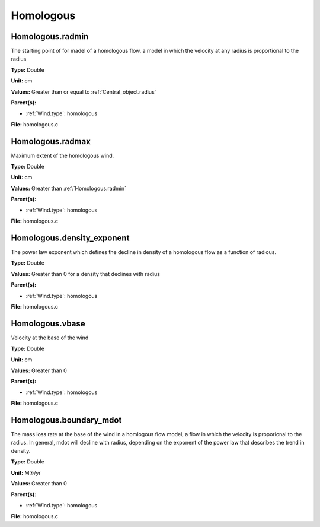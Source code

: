 ==========
Homologous
==========

Homologous.radmin
=================
The starting point of for madel of a homologous flow, a model in
which the velocity at any radius is proportional to the radius

**Type:** Double

**Unit:** cm

**Values:** Greater than or equal to :ref:`Central_object.radius`

**Parent(s):**

* :ref:`Wind.type`: homologous


**File:** homologous.c


Homologous.radmax
=================
Maximum extent of the homologous wind.

**Type:** Double

**Unit:** cm

**Values:** Greater than :ref:`Homologous.radmin`

**Parent(s):**

* :ref:`Wind.type`: homologous


**File:** homologous.c


Homologous.density_exponent
===========================
The power law exponent which defines the decline in density of
a homologous flow as a function of radious.

**Type:** Double

**Values:** Greater than 0 for a density that declines with radius

**Parent(s):**

* :ref:`Wind.type`: homologous


**File:** homologous.c


Homologous.vbase
================
Velocity at the base of the wind

**Type:** Double

**Unit:** cm

**Values:** Greater than 0

**Parent(s):**

* :ref:`Wind.type`: homologous


**File:** homologous.c


Homologous.boundary_mdot
========================
The mass loss rate at the base of the wind in a homlogous flow model, a flow
in which the velocity is proporional to the radius.  In general, mdot will
decline with radius, depending on the exponent of the power law that describes
the trend in density.

**Type:** Double

**Unit:** M☉/yr

**Values:** Greater than 0

**Parent(s):**

* :ref:`Wind.type`: homologous


**File:** homologous.c


